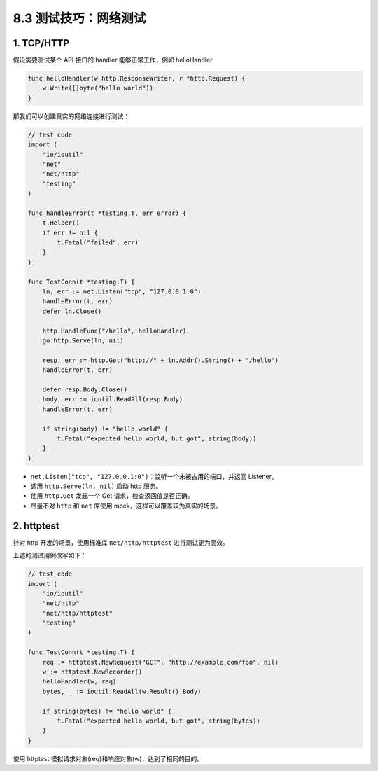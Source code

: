 8.3 测试技巧：网络测试
======================

1. TCP/HTTP
~~~~~~~~~~~

假设需要测试某个 API 接口的 handler 能够正常工作，例如 helloHandler

.. code::  go 

   func helloHandler(w http.ResponseWriter, r *http.Request) {
       w.Write([]byte("hello world"))
   }

那我们可以创建真实的网络连接进行测试：

.. code:: go

   // test code
   import (
       "io/ioutil"
       "net"
       "net/http"
       "testing"
   )

   func handleError(t *testing.T, err error) {
       t.Helper()
       if err != nil {
           t.Fatal("failed", err)
       }
   }

   func TestConn(t *testing.T) {
       ln, err := net.Listen("tcp", "127.0.0.1:0")
       handleError(t, err)
       defer ln.Close()

       http.HandleFunc("/hello", helloHandler)
       go http.Serve(ln, nil)

       resp, err := http.Get("http://" + ln.Addr().String() + "/hello")
       handleError(t, err)

       defer resp.Body.Close()
       body, err := ioutil.ReadAll(resp.Body)
       handleError(t, err)

       if string(body) != "hello world" {
           t.Fatal("expected hello world, but got", string(body))
       }
   }

-  ``net.Listen("tcp", "127.0.0.1:0")``\ ：监听一个未被占用的端口，并返回
   Listener。
-  调用 ``http.Serve(ln, nil)`` 启动 http 服务。
-  使用 ``http.Get`` 发起一个 Get 请求，检查返回值是否正确。
-  尽量不对 ``http`` 和 ``net`` 库使用
   mock，这样可以覆盖较为真实的场景。

2. httptest
~~~~~~~~~~~

针对 http 开发的场景，使用标准库 ``net/http/httptest``
进行测试更为高效。

上述的测试用例改写如下：

.. code:: go

   // test code
   import (
       "io/ioutil"
       "net/http"
       "net/http/httptest"
       "testing"
   )

   func TestConn(t *testing.T) {
       req := httptest.NewRequest("GET", "http://example.com/foo", nil)
       w := httptest.NewRecorder()
       helloHandler(w, req)
       bytes, _ := ioutil.ReadAll(w.Result().Body)

       if string(bytes) != "hello world" {
           t.Fatal("expected hello world, but got", string(bytes))
       }
   }

使用 httptest 模拟请求对象(req)和响应对象(w)，达到了相同的目的。
